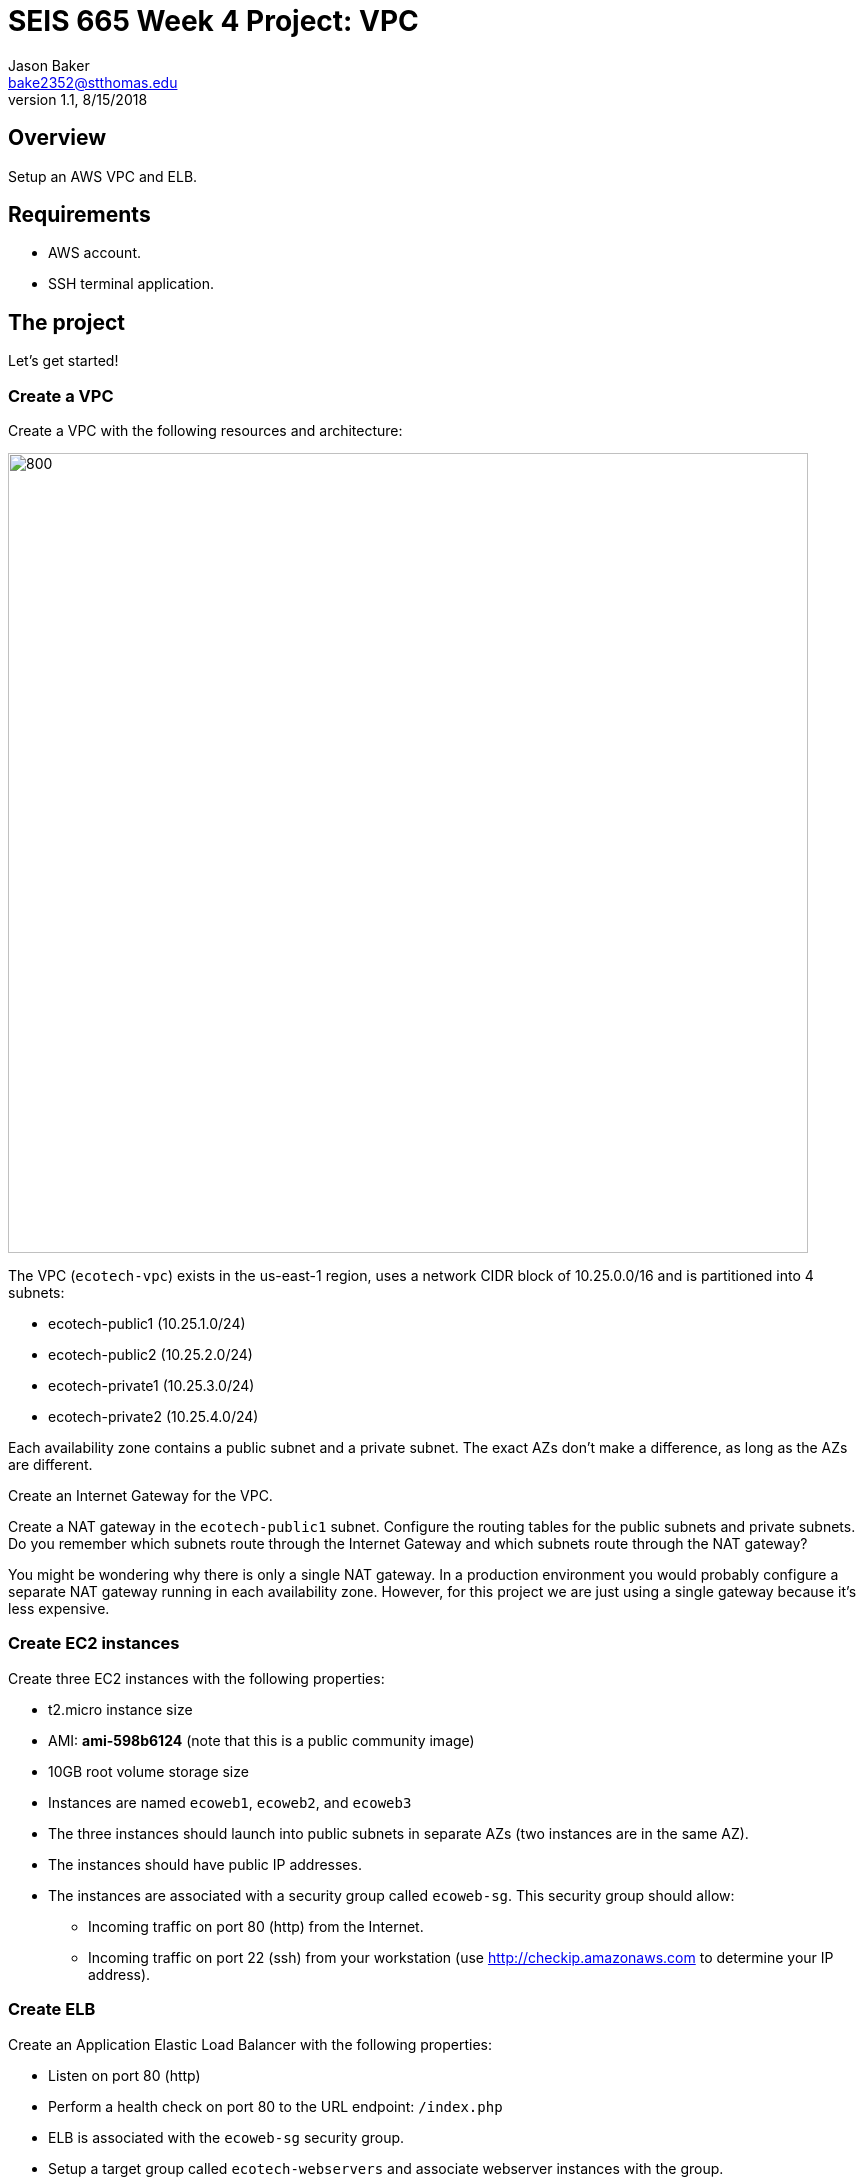 :doctype: article
:blank: pass:[ +]

:sectnums!:

= SEIS 665 Week 4 Project: VPC
Jason Baker <bake2352@stthomas.edu>
1.1, 8/15/2018

== Overview
Setup an AWS VPC and ELB.

== Requirements

  * AWS account.
  * SSH terminal application.


== The project

Let's get started!

=== Create a VPC

Create a VPC with the following resources and architecture:

image:../images/assignment4/VPC-Class-Project.png["800","800"]

The VPC (`ecotech-vpc`) exists in the us-east-1 region, uses a network CIDR block of 10.25.0.0/16 and is partitioned into 4 subnets:

* ecotech-public1 (10.25.1.0/24)
* ecotech-public2 (10.25.2.0/24)
* ecotech-private1 (10.25.3.0/24)
* ecotech-private2 (10.25.4.0/24)

Each availability zone contains a public subnet and a private subnet. The exact AZs don't make a 
difference, as long as the AZs are different.

Create an Internet Gateway for the VPC.

Create a NAT gateway in the `ecotech-public1` subnet. Configure the routing tables for the public subnets and private subnets. 
Do you remember which subnets route through the Internet Gateway and which subnets route through the NAT gateway? 

You might be wondering why there is only a single NAT gateway. In a production environment you would probably configure a separate NAT gateway running in each availability zone. However, for this project we are just using a single gateway because it's less expensive.


=== Create EC2 instances

Create three EC2 instances with the following properties:

* t2.micro instance size
* AMI: **ami-598b6124** (note that this is a public community image)
* 10GB root volume storage size
* Instances are named `ecoweb1`, `ecoweb2`, and `ecoweb3`
* The three instances should launch into public subnets in separate AZs (two instances are in the same AZ).
* The instances should have public IP addresses.
* The instances are associated with a security group called `ecoweb-sg`. This security group should allow:
  - Incoming traffic on port 80 (http) from the Internet.
  - Incoming traffic on port 22 (ssh) from your workstation (use http://checkip.amazonaws.com to determine your
  IP address).

=== Create ELB

Create an Application Elastic Load Balancer with the following properties:

* Listen on port 80 (http)
* Perform a health check on port 80 to the URL endpoint: `/index.php`
* ELB is associated with the `ecoweb-sg` security group.
* Setup a target group called `ecotech-webservers` and associate webserver instances with the group.

Verify that you can access the webservers by going to the ELB endpoint address in your web browser. Refresh your browser to see the ELB distribute the request to a different instance each time.

=== Fail over instances

Simulate a failure of one of the instances by stopping the instance. Verify the status of the instance in the ELB target group. Access the ELB endpoint in the browser to verify that the ELB is no longer distributing requests to the failed instance.

=== Extra super-duper really fun task (optional)

Launch a single-instance MySQL RDS instance called `ecotech-db1` into the private subnets. Start by creating a database subnet group called `ecotech-db-group` and select the two private subnets in the ecotech VPC. The purpose of the database subnet group is to define which subnets the RDS service may launch instances into. 

Next, create a security group for this RDS instance called `ecodb-sg`. Setup the security group to allow traffic from the webservers to the RDS instance over port 3306.

Finally, create an RDS instance and specify the database subnet group and security group you created above in the instance configuration.

Verify that you can reach the database service endpoint from one of the webservers. One way to verify this connectivity is to shell into an EC2 instance and run the command:

  nc -vz <RDS instance endpoint> 3306

where you substitute the actual RDS endpoint address in the command string.


=== Show me your work

Please show me your VPC subnet and ELB configuration.

=== Terminate AWS resources

Remember to terminate your EC2 instances, RDS instance, ELB, and NAT gateway. Delete the VPC and all of the network components it created.
